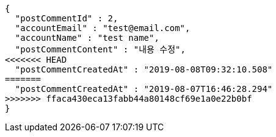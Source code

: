 [source,options="nowrap"]
----
{
  "postCommentId" : 2,
  "accountEmail" : "test@email.com",
  "accountName" : "test name",
  "postCommentContent" : "내용 수정",
<<<<<<< HEAD
  "postCommentCreatedAt" : "2019-08-08T09:32:10.508"
=======
  "postCommentCreatedAt" : "2019-08-07T16:46:28.294"
>>>>>>> ffaca430eca13fabb44a80148cf69e1a0e22b0bf
}
----